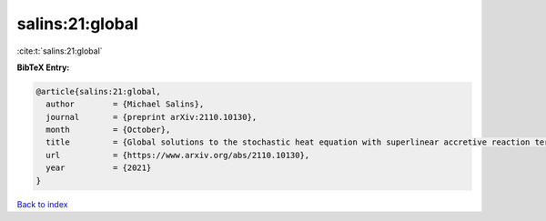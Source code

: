 salins:21:global
================

:cite:t:`salins:21:global`

**BibTeX Entry:**

.. code-block:: bibtex

   @article{salins:21:global,
     author        = {Michael Salins},
     journal       = {preprint arXiv:2110.10130},
     month         = {October},
     title         = {Global solutions to the stochastic heat equation with superlinear accretive reaction term and superlinear multiplicative noise term on a bounded spatial domain},
     url           = {https://www.arxiv.org/abs/2110.10130},
     year          = {2021}
   }

`Back to index <../By-Cite-Keys.html>`_
